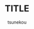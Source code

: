 # -*- mode: snippet -*-
# name: org-header
# key: orgh
# org ファイル作成時のheaderとして利用
# --
#+STARTUP: indent
#+OPTIONS: ^:{}
#+AUTHOR: tsunekou
#+TITLE: TITLE
#+LANGUAGE: ja
